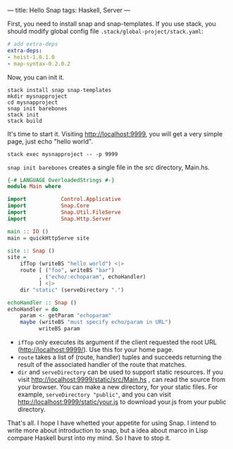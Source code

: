 ---
title: Hello Snap
tags: Haskell, Server
---

First, you need to install snap and snap-templates. If you use stack, you should
modify global config file =.stack/global-project/stack.yaml=:

#+BEGIN_SRC yaml
# add extra-deps
extra-deps:
- heist-1.0.1.0
- map-syntax-0.2.0.2
#+END_SRC

#+BEGIN_EXPORT html
<!--more-->
#+END_EXPORT

Now, you can init it.

#+BEGIN_SRC shell
stack install snap snap-templates
mkdir mysnapproject
cd mysnapproject
snap init barebones
stack init
stack build
#+END_SRC

It's time to start it. Visiting http://localhost:9999, you will get a very simple page, just echo "hello world".

#+BEGIN_SRC shell
stack exec mysnapproject -- -p 9999
#+END_SRC

=snap init barebones= creates a single file in the src directory, Main.hs.

#+BEGIN_SRC haskell
{-# LANGUAGE OverloadedStrings #-}
module Main where

import           Control.Applicative
import           Snap.Core
import           Snap.Util.FileServe
import           Snap.Http.Server

main :: IO ()
main = quickHttpServe site

site :: Snap ()
site =
    ifTop (writeBS "hello world") <|>
    route [ ("foo", writeBS "bar")
          , ("echo/:echoparam", echoHandler)
          ] <|>
    dir "static" (serveDirectory ".")

echoHandler :: Snap ()
echoHandler = do
    param <- getParam "echoparam"
    maybe (writeBS "must specify echo/param in URL")
          writeBS param

#+END_SRC

- =ifTop= only executes its argument if the client requested the root URL (http://localhost:9999/). Use
  this for your home page.
- =route= takes a list of (route, handler) tuples and succeeds returning the
  result of the associated handler of the route that matches.
- =dir= and =serveDirectory= can be used to support static resources. If you
  visit http://localhost:9999/static/src/Main.hs , can read the source from your
  browser. You can make a new directory, for your static files. For example,
  =serveDirectory "public"=, and you can visit
  http://localhost:9999/static/your.js to download your.js from your public
  directory.

That's all. I hope I have whetted your appetite for using Snap. I intend to
write more about introduction to snap, but a idea about marco in Lisp compare
Haskell burst into my mind. So I have to stop it.
